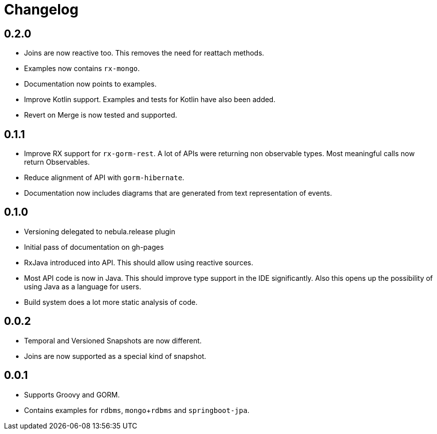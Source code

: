 = Changelog

== 0.2.0
* Joins are now reactive too.
  This removes the need for reattach methods.
* Examples now contains `rx-mongo`.
* Documentation now points to examples.
* Improve Kotlin support.
  Examples and tests for Kotlin have also been added.
* Revert on Merge is now tested and supported.

== 0.1.1
* Improve RX support for `rx-gorm-rest`.
  A lot of APIs were returning non observable types.
  Most meaningful calls now return Observables.
* Reduce alignment of API with `gorm-hibernate`.
* Documentation now includes diagrams that are generated from text representation of events.

== 0.1.0
* Versioning delegated to nebula.release plugin
* Initial pass of documentation on gh-pages
* RxJava introduced into API.
  This should allow using reactive sources.
* Most API code is now in Java.
  This should improve type support in the IDE significantly.
  Also this opens up the possibility of using Java as a language for users.
* Build system does a lot more static analysis of code.

== 0.0.2
* Temporal and Versioned Snapshots are now different.
* Joins are now supported as a special kind of snapshot.

== 0.0.1
* Supports Groovy and GORM.
* Contains examples for `rdbms`, `mongo`+`rdbms` and `springboot-jpa`.

